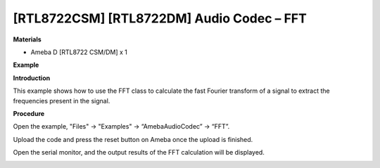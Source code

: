 [RTL8722CSM] [RTL8722DM] Audio Codec – FFT
===========================================

**Materials**


-  Ameba D [RTL8722 CSM/DM] x 1

**Example**


**Introduction**


This example shows how to use the FFT class to calculate the fast
Fourier transform of a signal to extract the frequencies present in the
signal.

**Procedure**


Open the example, "Files" -> "Examples" -> “AmebaAudioCodec” -> “FFT”.

.. image:: ../../media/FFT/image1.png
   :width: 608
   :height: 830
   :scale: 100 %

Upload the code and press the reset button on Ameba once the upload is
finished.

Open the serial monitor, and the output results of the FFT calculation
will be displayed.

.. image:: ../../media/FFT/image2.png
   :width: 639
   :height: 477
   :scale: 100 %
